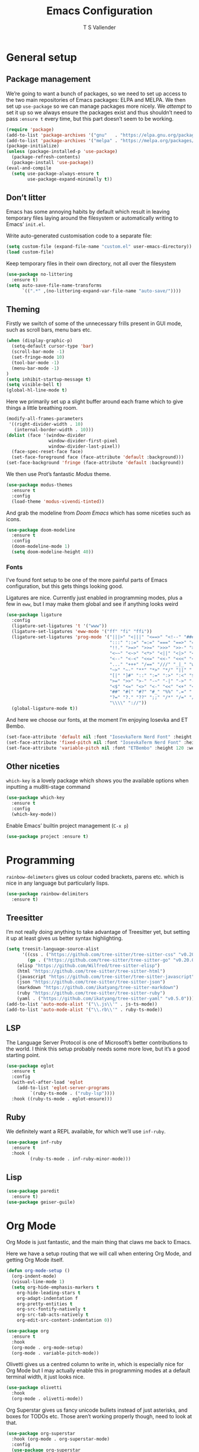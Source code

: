 #+TITLE: Emacs Configuration
#+AUTHOR: T S Vallender
#+EMAIL: t@tsvallender.co.uk
#+PROPERTY: header-args :tangle ~/.emacs.d/init.el

* General setup
** Package management

We’re going to want a bunch of packages, so we need to set up access to the two main repositories of Emacs packages: ELPA and MELPA. We then set up ~use-package~ so we can manage packages more nicely. We /attempt/ to set it up so we always ensure the packages exist and thus shouldn’t need to pass ~:ensure t~ every time, but this part doesn’t seem to be working.

#+BEGIN_SRC emacs-lisp
(require 'package)
(add-to-list 'package-archives '("gnu"   . "https://elpa.gnu.org/packages/") t)
(add-to-list 'package-archives '("melpa" . "https://melpa.org/packages/") t)
(package-initialize)
(unless (package-installed-p 'use-package)
  (package-refresh-contents)
  (package-install 'use-package))
(eval-and-compile
  (setq use-package-always-ensure t
        use-package-expand-minimally t))
#+END_SRC

** Don’t litter

Emacs has some annoying habits by default which result in leaving temporary files laying around the filesystem or automatically writing to Emacs’ =init.el=.

Write auto-generated customisation code to a separate file:

#+BEGIN_SRC emacs-lisp
(setq custom-file (expand-file-name "custom.el" user-emacs-directory))
(load custom-file)
#+END_SRC

Keep temporary files in their own directory, not all over the filesystem

#+BEGIN_SRC emacs-lisp
(use-package no-littering
  :ensure t)
(setq auto-save-file-name-transforms
      `((".*" ,(no-littering-expand-var-file-name "auto-save/"))))
#+END_SRC

** Theming

Firstly we switch of some of the unnecessary frills present in GUI mode, such as scroll bars, menu bars etc.

#+BEGIN_SRC emacs-lisp
(when (display-graphic-p)
  (setq-default cursor-type 'bar)
  (scroll-bar-mode -1)
  (set-fringe-mode 10)
  (tool-bar-mode -1)
  (menu-bar-mode -1)
)
(setq inhibit-startup-message t)
(setq visible-bell t)
(global-hl-line-mode t)
#+END_SRC

Here we primarily set up a slight buffer around each frame which to give things a little breathing room.
#+BEGIN_SRC emacs-lisp
(modify-all-frames-parameters
 '((right-divider-width . 10)
   (internal-border-width . 10)))
(dolist (face '(window-divider
                window-divider-first-pixel
                window-divider-last-pixel))
  (face-spec-reset-face face)
  (set-face-foreground face (face-attribute 'default :background)))
(set-face-background 'fringe (face-attribute 'default :background))
#+END_SRC

We then use Prot’s fantastic /Modus/ theme.
#+BEGIN_SRC emacs-lisp
(use-package modus-themes
  :ensure t
  :config
  (load-theme 'modus-vivendi-tinted))
#+END_SRC

And grab the modeline from /Doom Emacs/ which has some niceties such as icons.

#+BEGIN_SRC emacs-lisp
(use-package doom-modeline
  :ensure t
  :config
  (doom-modeline-mode 1)
  (setq doom-modeline-height 40))
#+END_SRC

*** Fonts
I’ve found font setup to be one of the more painful parts of Emacs configuration, but this gets things looking good.

Ligatures are nice. Currently just enabled in programming modes, plus a few in ~eww~, but I may make them global and see if anything looks weird

#+BEGIN_SRC emacs-lisp
(use-package ligature
  :config
  (ligature-set-ligatures 't '("www"))
  (ligature-set-ligatures 'eww-mode '("ff" "fi" "ffi"))
  (ligature-set-ligatures 'prog-mode '("|||>" "<|||" "<==>" "<!--" "####" "~~>" "***" "||=" "||>"
                                       ":::" "::=" "=:=" "===" "==>" "=!=" "=>>" "=<<" "=/=" "!=="
                                       "!!." ">=>" ">>=" ">>>" ">>-" ">->" "->>" "-->" "---" "-<<"
                                       "<~~" "<~>" "<*>" "<||" "<|>" "<$>" "<==" "<=>" "<=<" "<->"
                                       "<--" "<-<" "<<=" "<<-" "<<<" "<+>" "</>" "###" "#_(" "..<"
                                       "..." "+++" "/==" "///" "_|_" "www" "&&" "^=" "~~" "~@" "~="
                                       "~>" "~-" "**" "*>" "*/" "||" "|}" "|]" "|=" "|>" "|-" "{|"
                                       "[|" "]#" "::" ":=" ":>" ":<" "$>" "==" "=>" "!=" "!!" ">:"
                                       ">=" ">>" ">-" "-~" "-|" "->" "--" "-<" "<~" "<*" "<|" "<:"
                                       "<$" "<=" "<>" "<-" "<<" "<+" "</" "#{" "#[" "#:" "#=" "#!"
                                       "##" "#(" "#?" "#_" "%%" ".=" ".-" ".." ".?" "+>" "++" "?:"
                                       "?=" "?." "??" ";;" "/*" "/=" "/>" "//" "__" "~~" "(*" "*)"
                                       "\\\\" "://"))
  (global-ligature-mode t))
#+END_SRC

And here we choose our fonts, at the moment I’m enjoying Iosevka and ET Bembo. 

#+BEGIN_SRC emacs-lisp
(set-face-attribute 'default nil :font "IosevkaTerm Nerd Font" :height 100 :weight 'light)
(set-face-attribute 'fixed-pitch nil :font "IosevkaTerm Nerd Font" :height 100 :weight 'light)
(set-face-attribute 'variable-pitch nil :font "ETBembo" :height 120 :weight 'light)
#+END_SRC

#+RESULTS:

** Other niceties
~which-key~ is a lovely package which shows you the available options when inputting a mu8lti-stage command
#+BEGIN_SRC emacs-lisp
(use-package which-key
  :ensure t
  :config
  (which-key-mode))
#+END_SRC

Enable Emacs’ builtin project management (~C-x p~)
#+BEGIN_SRC emacs-lisp
(use-package project :ensure t)
#+END_SRC
* Programming

~rainbow-delimeters~ gives us colour coded brackets, parens etc. which is nice in any language but particularly lisps.
#+BEGIN_SRC emacs-lisp
(use-package rainbow-delimiters
  :ensure t)
#+END_SRC
** Treesitter
I’m not really doing anything to take advantage of Treesitter yet, but setting it up at least gives us better syntax highlighting.
#+BEGIN_SRC emacs-lisp
(setq treesit-language-source-alist
      '((css . ("https://github.com/tree-sitter/tree-sitter-css" "v0.20.0"))
        (go . ("https://github.com/tree-sitter/tree-sitter-go" "v0.20.0"))
	(elisp "https://github.com/Wilfred/tree-sitter-elisp")
	(html "https://github.com/tree-sitter/tree-sitter-html")
	(javascript "https://github.com/tree-sitter/tree-sitter-javascript" "v0.20.1" "src")
	(json "https://github.com/tree-sitter/tree-sitter-json")
	(markdown "https://github.com/ikatyang/tree-sitter-markdown")
	(ruby "https://github.com/tree-sitter/tree-sitter-ruby")
	(yaml . ("https://github.com/ikatyang/tree-sitter-yaml" "v0.5.0"))))
(add-to-list 'auto-mode-alist '("\\.js\\'" . js-ts-mode))
(add-to-list 'auto-mode-alist '("\\.rb\\'" . ruby-ts-mode))
#+END_SRC
** LSP
The Language Server Protocol is one of Microsoft’s better contributions to the world. I think this setup probably needs some more love, but it’s a good starting point.
#+BEGIN_SRC emacs-lisp
(use-package eglot
  :ensure t
  :config
  (with-evl-after-load 'eglot
    (add-to-list 'eglot-server-programs
		 `(ruby-ts-mode . ("ruby-lsp"))))
  :hook ((ruby-ts-mode . eglot-ensure)))
#+END_SRC

** Ruby
We definitely want a REPL available, for which we’ll use ~inf-ruby~.
#+BEGIN_SRC emacs-lisp
  (use-package inf-ruby
    :ensure t
    :hook (
           (ruby-ts-mode . inf-ruby-minor-mode)))

#+END_SRC
** Lisp
#+BEGIN_SRC emacs-lisp
(use-package paredit
  :ensure t)
(use-package geiser-guile)
#+END_SRC
* Org Mode

Org Mode is just fantastic, and the main thing that claws me back to Emacs.

Here we have a setup routing that we will call when entering Org Mode, and getting Org Mode itself.
#+BEGIN_SRC emacs-lisp
(defun org-mode-setup ()
  (org-indent-mode)
  (visual-line-mode 1)
  (setq org-hide-emphasis-markers t
	org-hide-leading-stars t
	org-adapt-indentation f
	org-pretty-entities t
	org-src-fontify-natively t
	org-src-tab-acts-natively t
	org-edit-src-content-indentation 0))

(use-package org
  :ensure t
  :hook
  (org-mode . org-mode-setup)
  (org-mode . variable-pitch-mode))

#+END_SRC

Olivetti gives us a centred column to write in, which is especially nice for Org Mode but I may actually enable this in programming modes at a default terminal width, it just looks nice.
#+BEGIN_SRC emacs-lisp
  (use-package olivetti
    :hook
    (org-mode . olivetti-mode))
#+END_SRC

  Org Superstar gives us fancy unicode bullets instead of just asterisks, and boxes for TODOs etc. Those aren’t working properly though, need to look at that.
#+BEGIN_SRC emacs-lisp
  (use-package org-superstar
    :hook (org-mode . org-superstar-mode)
    :config
    (use-package org-superstar
    :config
    (setq org-superstar-leading-bullet " ")
    (setq org-superstar-special-todo-items t) ;; Makes TODO header bullets into boxes
    (setq org-superstar-todo-bullet-alist '(("TODO" . 9744)
                                            ("DONE" . 9744)))))
#+END_SRC

And set up fonts for the various header levels etc.
#+BEGIN_SRC emacs-lisp
  (let* ((variable-tuple
          (cond ((x-list-fonts "ETBembo")         '(:font "ETBembo"))
                ((x-family-fonts "Sans Serif")    '(:family "Sans Serif"))
                (nil (warn "Cannot find a Sans Serif Font.  Install ETBembo."))))
         (base-font-color     (face-foreground 'default nil 'default))
         (headline           `(:inherit default :weight bold :foreground ,base-font-color)))

    (custom-theme-set-faces
     'user
     `(org-level-8 ((t (,@headline ,@variable-tuple))))
     `(org-level-7 ((t (,@headline ,@variable-tuple))))
     `(org-level-6 ((t (,@headline ,@variable-tuple))))
     `(org-level-5 ((t (,@headline ,@variable-tuple))))
     `(org-level-4 ((t (,@headline ,@variable-tuple :height 1.1))))
     `(org-level-3 ((t (,@headline ,@variable-tuple :height 1.25))))
     `(org-level-2 ((t (,@headline ,@variable-tuple :height 1.5))))
     `(org-level-1 ((t (,@headline ,@variable-tuple :height 1.75))))
     `(org-document-title ((t (,@headline ,@variable-tuple :height 2.0 :underline nil))))
     `(org-block ((t (:inherit fixed-pitch))))
     `(org-code ((t (:inherit (shadow fixed-pitch)))))
     `(org-document-info ((t (:foreground "dark orange"))))
     `(org-document-info-keyword ((t (:inherit (shadow fixed-pitch)))))
     `(org-indent ((t (:inherit (org-hide fixed-pitch)))))
     `(org-link ((t (:foreground "royal blue" :underline t))))
     `(org-meta-line ((t (:inherit (font-lock-comment-face fixed-pitch)))))
     `(org-property-value ((t (:inherit fixed-pitch))) t)
     `(org-special-keyword ((t (:inherit (font-lock-comment-face fixed-pitch)))))
     `(org-table ((t (:inherit fixed-pitch :foreground "#83a598"))))
     `(org-tag ((t (:inherit (shadow fixed-pitch) :weight bold :height 0.8))))
     `(org-verbatim ((t (:inherit (shadow fixed-pitch)))))))
#+END_SRC



